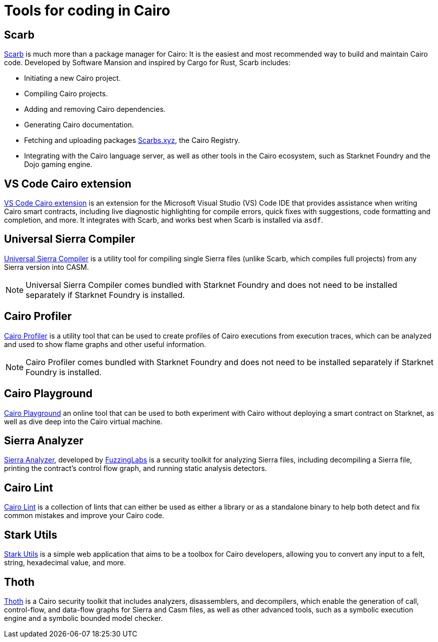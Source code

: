 = Tools for coding in Cairo

== Scarb
https://github.com/software-mansion/scarb[Scarb^] is much more than a package manager for Cairo: It is the easiest and most recommended way to build and maintain Cairo code. Developed by Software Mansion and inspired by Cargo for Rust, Scarb includes:

* Initiating a new Cairo project.
* Compiling Cairo projects.
* Adding and removing Cairo dependencies.
* Generating Cairo documentation.
* Fetching and uploading packages link:https://scarbs.xyz/[Scarbs.xyz], the Cairo Registry.
* Integrating with the Cairo language server, as well as other tools in the Cairo ecosystem, such as Starknet Foundry and the Dojo gaming engine.

== VS Code Cairo extension
https://marketplace.visualstudio.com/items?itemName=starkware.cairo1[VS Code Cairo extension^] is an extension for the Microsoft Visual Studio (VS) Code IDE that provides assistance when writing Cairo smart contracts, including live diagnostic highlighting for compile errors, quick fixes with suggestions, code formatting and completion, and more. It integrates with Scarb, and works best when Scarb is installed via `asdf`.

== Universal Sierra Compiler
https://github.com/software-mansion/universal-sierra-compiler[Universal Sierra Compiler^] is a utility tool for compiling single Sierra files (unlike Scarb, which compiles full projects) from any Sierra version into CASM.

[NOTE]
====
Universal Sierra Compiler comes bundled with Starknet Foundry and does not need to be installed separately if Starknet Foundry is installed.
====

== Cairo Profiler
https://github.com/software-mansion/cairo-profiler[Cairo Profiler^] is a utility tool that can be used to create profiles of Cairo executions from execution traces, which can be analyzed and used to show flame graphs and other useful information.

[NOTE]
====
Cairo Profiler comes bundled with Starknet Foundry and does not need to be installed separately if Starknet Foundry is installed.
====

== Cairo Playground
https://www.cairo-lang.org/cairovm/[Cairo Playground^] an online tool that can be used to both experiment with Cairo without deploying a smart contract on Starknet, as well as dive deep into the Cairo virtual machine.

== Sierra Analyzer
https://github.com/FuzzingLabs/sierra-analyzer[Sierra Analyzer^], developed by https://x.com/fuzzinglabs[FuzzingLabs^] is a security toolkit for analyzing Sierra files, including decompiling a Sierra file, printing the contract's control flow graph, and running static analysis detectors.

== Cairo Lint
https://github.com/software-mansion/cairo-lint[Cairo Lint^] is a collection of lints that can either be used as either a library or as a standalone binary to help both detect and fix common mistakes and improve your Cairo code.

== Stark Utils
https://www.stark-utils.xyz/converter[Stark Utils^] is a simple web application that aims to be a toolbox for Cairo developers, allowing you to convert any input to a felt, string, hexadecimal value, and more.

== Thoth
https://github.com/FuzzingLabs/thoth[Thoth^] is a Cairo security toolkit that includes analyzers, disassemblers, and decompilers, which enable the generation of call, control-flow, and data-flow graphs for Sierra and Casm files, as well as other advanced tools, such as a symbolic execution engine and a symbolic bounded model checker.
